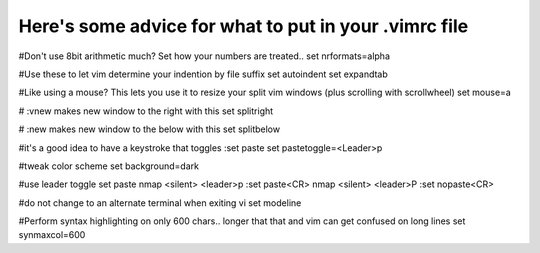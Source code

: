 Here's some advice for what to put in your .vimrc file
-----------


#Don't use 8bit arithmetic much?  Set how your numbers are treated..
set nrformats=alpha

#Use these to let vim determine your indention by file suffix
set autoindent 
set expandtab 

#Like using a mouse? This lets you use it to resize your split vim windows (plus scrolling with scrollwheel)
set mouse=a

# :vnew makes new window to the right with this
set splitright

# :new makes new window to the below with this
set splitbelow


#it's a good idea to have a keystroke that toggles :set paste
set pastetoggle=<Leader>p

#tweak color scheme 
set background=dark

#use leader toggle set paste
nmap <silent> <leader>p :set paste<CR>
nmap <silent> <leader>P :set nopaste<CR>

#do not change to an alternate terminal when exiting vi
set modeline

#Perform syntax highlighting on only 600 chars.. longer that that and vim can get confused on long lines
set synmaxcol=600

